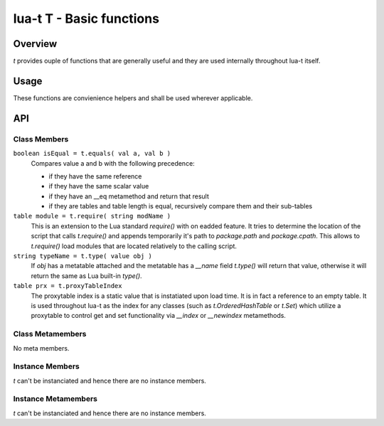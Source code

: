 lua-t T - Basic functions
+++++++++++++++++++++++++


Overview
========

`t` provides ouple of functions that are generally useful and they are used
internally throughout lua-t itself.


Usage
=====

These functions are convienience helpers and shall be used wherever
applicable.


API
===

Class Members
-------------

``boolean isEqual = t.equals( val a, val b )``
  Compares value a and b with the following precedence:

  - if they have the same reference
  - if they have the same scalar value
  - if they have an __eq metamethod and return that result
  - if they are tables and table length is equal, recursively compare them
    and their sub-tables

``table module = t.require( string modName )``
  This is an extension to the Lua standard `require()` with on eadded
  feature.  It tries to determine the location of the script that calls
  `t.require()` and appends temporarily it's path to `package.path` and
  `package.cpath`.  This allows to `t.require()` load modules that are
  located relatively to the calling script.

``string typeName = t.type( value obj )``
  If `obj` has a metatable attached and the metatable has a `__name` field
  `t.type()` will return that value, otherwise it will return the same as
  Lua built-in `type()`.

``table prx = t.proxyTableIndex``
  The proxytable index is a static value that is instatiated upon load time.
  It is in fact a reference to an empty table.  It is used throughout lua-t
  as the index for any classes (such as `t.OrderedHashTable` or `t.Set`)
  which utilize a proxytable to control get and set functionality via
  `__index` or `__newindex` metamethods.

Class Metamembers
-----------------

No meta members.


Instance Members
----------------

`t` can't be instanciated and hence there are no instance members.

Instance Metamembers
--------------------

`t` can't be instanciated and hence there are no instance members.
